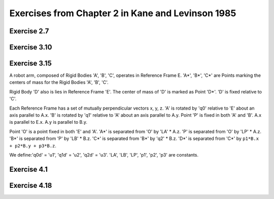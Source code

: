 ==================================================
Exercises from Chapter 2 in Kane and Levinson 1985
==================================================

Exercise 2.7
============

.. jupyter-kernel:: python3
   :id: ex2-7

.. jupyter-execute::

   from sympy.physics.mechanics import ReferenceFrame, dynamicsymbols, mprint
   from sympy import solve, pi, Eq

   q1, q2, q3, q4, q5 = dynamicsymbols('q1 q2 q3 q4 q5')
   q1d, q2d, q3d, q4d, q5d = dynamicsymbols('q1 q2 q3 q4 q5', level=1)

   ux, uy, uz = dynamicsymbols('ux uy uz')
   u1, u2, u3 = dynamicsymbols('u1 u2 u3')

   A = ReferenceFrame('A')
   B_prime = A.orientnew('B_prime', 'Axis', [q1, A.z])
   B = B_prime.orientnew('B', 'Axis', [pi/2 - q2, B_prime.x])
   C = B.orientnew('C', 'Axis', [q3, B.z])

   # Angular velocity based on coordinate time derivatives
   w_C_in_A_qd = C.ang_vel_in(A)

   # First definition of Angular velocity
   w_C_in_A_uxuyuz = ux * A.x + uy * A.y + uz * A.z
   print("Using w_C_A as")
   print(w_C_in_A_uxuyuz)

.. jupyter-execute::

   kinematic_eqs = [(w_C_in_A_qd - w_C_in_A_uxuyuz) & uv for uv in A]
   print("The kinematic equations are:")
   soln = solve(kinematic_eqs, [q1d, q2d, q3d])
   for qd in [q1d, q2d, q3d]:
       mprint(Eq(qd, soln[qd]))

.. jupyter-execute::

   # Second definition of Angular velocity
   w_C_in_A_u1u2u3 = u1 * B.x + u2 * B.y + u3 * B.z
   print("Using w_C_A as")
   print(w_C_in_A_u1u2u3)

.. jupyter-execute::

   kinematic_eqs = [(w_C_in_A_qd - w_C_in_A_u1u2u3) & uv for uv in A]
   print("The kinematic equations are:")
   soln = solve(kinematic_eqs, [q1d, q2d, q3d])
   for qd in [q1d, q2d, q3d]:
       mprint(Eq(qd, soln[qd]))

Exercise 3.10
=============

.. jupyter-kernel:: python3
   :id: ex3-10

.. jupyter-execute::

   from sympy import cancel, collect, expand_trig, solve, symbols, trigsimp
   from sympy import sin, cos
   from sympy.physics.mechanics import ReferenceFrame, Point
   from sympy.physics.mechanics import dot, dynamicsymbols, msprint

   q1, q2, q3, q4, q5, q6, q7 = q = dynamicsymbols('q1:8')
   u1, u2, u3, u4, u5, u6, u7 = u = dynamicsymbols('q1:8', level=1)

   r, theta, b = symbols('r θ b', real=True, positive=True)

   # define reference frames
   R = ReferenceFrame('R') # fixed race rf, let R.z point upwards
   A = R.orientnew('A', 'axis', [q7, R.z]) # rf that rotates with S* about R.z
   # B.x, B.z are parallel with face of cone, B.y is perpendicular
   B = A.orientnew('B', 'axis', [-theta, A.x])
   S = ReferenceFrame('S')
   S.set_ang_vel(A, u1*A.x + u2*A.y + u3*A.z)
   C = ReferenceFrame('C')
   C.set_ang_vel(A, u4*B.x + u5*B.y + u6*B.z)

   # define points
   pO = Point('O')
   pS_star = pO.locatenew('S*', b*A.y)
   pS_hat = pS_star.locatenew('S^', -r*B.y) # S^ touches the cone
   pS1 = pS_star.locatenew('S1', -r*A.z) # S1 touches horizontal wall of the race
   pS2 = pS_star.locatenew('S2', r*A.y) # S2 touches vertical wall of the race

   pO.set_vel(R, 0)
   pS_star.v2pt_theory(pO, R, A)
   pS1.v2pt_theory(pS_star, R, S)
   pS2.v2pt_theory(pS_star, R, S)

   # Since S is rolling against R, v_S1_R = 0, v_S2_R = 0.
   vc = [dot(p.vel(R), basis) for p in [pS1, pS2] for basis in R]

   pO.set_vel(C, 0)
   pS_star.v2pt_theory(pO, C, A)
   pS_hat.v2pt_theory(pS_star, C, S)

   # Since S is rolling against C, v_S^_C = 0.
   # Cone has only angular velocity in R.z direction.
   vc += [dot(pS_hat.vel(C), basis) for basis in A]
   vc += [dot(C.ang_vel_in(R), basis) for basis in [R.x, R.y]]
   vc_map = solve(vc, u)

   # Pure rolling between S and C, dot(ω_C_S, B.y) = 0.
   b_val = solve([dot(C.ang_vel_in(S), B.y).subs(vc_map).simplify()], b)[0][0]
   print('b = {0}'.format(msprint(collect(cancel(expand_trig(b_val)), r))))

.. jupyter-execute::

   b_expected = r*(1 + sin(theta))/(cos(theta) - sin(theta))
   assert trigsimp(b_val - b_expected) == 0

Exercise 3.15
=============

.. jupyter-kernel:: python3
   :id: ex3-15

A robot arm, composed of Rigid Bodies 'A', 'B', 'C', operates in Reference
Frame E. 'A*', 'B*', 'C*' are Points marking the centers of mass for the Rigid
Bodies 'A', 'B', 'C'.

Rigid Body 'D' also is lies in Reference Frame 'E'. The center of mass of 'D'
is marked as Point 'D*'. 'D' is fixed relative to 'C'.

Each Reference Frame has a set of mutually perpendicular vectors x, y, z.  'A'
is rotated by 'q0' relative to 'E' about an axis parallel to A.x. 'B' is
rotated by 'q1' relative to 'A' about an axis parallel to A.y. Point 'P' is
fixed in both 'A' and 'B'. A.x is parallel to E.x. A.y is parallel to B.y.

Point 'O' is a point fixed in both 'E' and 'A'. 'A*' is separated from 'O' by
'LA' * A.z. 'P' is separated from 'O' by 'LP' * A.z. 'B*' is separated from 'P'
by 'LB' * B.z. 'C*' is separated from 'B*' by 'q2' * B.z. 'D*' is separated
from 'C*' by ``p1*B.x + p2*B.y + p3*B.z``.

We define:'q0d' = 'u1', 'q1d' = 'u2', 'q2d' = 'u3'.  'LA', 'LB', 'LP', 'p1',
'p2', 'p3' are constants.

.. jupyter-execute::

   from sympy.physics.mechanics import dynamicsymbols, msprint
   from sympy.physics.mechanics import ReferenceFrame, Point
   from sympy import solve, symbols

   # Define generalized coordinates, speeds, and constants:
   q0, q1, q2 = dynamicsymbols('q0 q1 q2')
   q0d, q1d, q2d = dynamicsymbols('q0 q1 q2', level=1)
   u1, u2, u3 = dynamicsymbols('u1 u2 u3')
   LA, LB, LP = symbols('LA LB LP')
   p1, p2, p3 = symbols('p1 p2 p3')

   E = ReferenceFrame('E')
   # A.x of Rigid Body A is fixed in Reference Frame E and is rotated by q0.
   A = E.orientnew('A', 'Axis', [q0, E.x])
   # B.y of Rigid Body B is fixed in Reference Frame A and is rotated by q1.
   B = A.orientnew('B', 'Axis', [q1, A.y])
   # Reference Frame C has no rotation relative to Reference Frame B.
   C = B.orientnew('C', 'Axis', [0, B.x])
   # Reference Frame D has no rotation relative to Reference Frame C.
   D = C.orientnew('D', 'Axis', [0, C.x])

   pO = Point('O')
   # The vector from Point O to Point A*, the center of mass of A, is LA * A.z.
   pAs = pO.locatenew('A*', LA * A.z)
   # The vector from Point O to Point P, which lies on the axis where
   # B rotates about A, is LP * A.z.
   pP = pO.locatenew('P', LP * A.z)
   # The vector from Point P to Point B*, the center of mass of B, is LB * B.z.
   pBs = pP.locatenew('B*', LB * B.z)
   # The vector from Point B* to Point C*, the center of mass of C, is q2 * B.z.
   pCs = pBs.locatenew('C*', q2 * B.z)
   # The vector from Point C* to Point D*, the center of mass of D,
   # is p1 * B.x + p2 * B.y + p3 * B.z.
   pDs = pCs.locatenew('D*', p1 * B.x + p2 * B.y + p3 * B.z)

   # Define generalized speeds as:
   # u1 = q0d
   # u2 = q1d
   # u3 = q2d
   A.set_ang_vel(E, u1 * A.x) # A.x = E.x
   B.set_ang_vel(A, u2 * B.y) # B.y = A.y
   pCs.set_vel(B, u3 * B.z)

   pO.set_vel(E, 0) # Point O is fixed in Reference Frame E
   pAs.v2pt_theory(pO, E, A) # Point A* is fixed in Reference Frame A
   pP.v2pt_theory(pO, E, A) # Point P is fixed in Reference Frame A
   pBs.v2pt_theory(pP, E, B) # Point B* is fixed in Reference Frame B
   pCs.v1pt_theory(pBs, E, B) # Point C* is moving in Reference Frame B
   pDs.set_vel(B, pCs.vel(B)) # Point D* is fixed relative to Point C* in B
   pDs.v1pt_theory(pBs, E, B) # Point D* is moving in Reference Frame B

   # Write generalized speeds as kinematic equations:
   kinematic_eqs = []
   kinematic_eqs.append(u1 - q0d)
   kinematic_eqs.append(u2 - q1d)
   kinematic_eqs.append(u3 - q2d)
   soln = solve(kinematic_eqs, [q0d, q1d, q2d])
   print("kinematic equations:")
   for qd in [q0d, q1d, q2d]:
      print("{0} = {1}".format(msprint(qd), msprint(soln[qd])))

.. jupyter-execute::

   ang_vels = ["\nangular velocities:"]
   ang_accs = ["\nangular accelerations:"]
   for rf in [A, B, C, D]:
      ang_v = getattr(rf, 'ang_vel_in')(E)
      ang_a = getattr(rf, 'ang_acc_in')(E)
      express_rf = B
      if rf == A:
         express_rf = A
      ang_vels.append("ang vel {0} wrt {1} = {2}".format(
               rf, E, ang_v.express(express_rf)))
      ang_accs.append("ang acc {0} wrt {1} = {2}".format(
               rf, E, ang_a.express(express_rf)))

   vels = ["\nvelocities:"]
   accs = ["\naccelerations:"]
   for point in [pAs, pBs, pCs, pDs]:
      v = getattr(point, 'vel')(E)
      a = getattr(point, 'acc')(E)
      express_rf = B
      if point == pAs:
         express_rf = A
      vels.append("vel {0} wrt {1} = {2}".format(
               point, E, v.express(express_rf)))
      accs.append("acc {0} wrt {1} = {2}".format(
               point, E, a.express(express_rf)))

   for results in ang_vels + ang_accs + vels + accs:
      print(results)

Exercise 4.1
============

.. jupyter-kernel:: python3
   :id: ex4-1

.. jupyter-execute::

   from sympy.physics.mechanics import dot, msprint
   from sympy.physics.mechanics import ReferenceFrame, Point
   from sympy import symbols, sin, cos
   from sympy.simplify.simplify import trigsimp

   theta = symbols('theta:3')
   x = symbols('x:3')
   q = symbols('q')

   A = ReferenceFrame('A')
   B = A.orientnew('B', 'SPACE', theta, 'xyz')

   O = Point('O')
   P = O.locatenew('P', x[0] * A.x + x[1] * A.y + x[2] * A.z)
   p = P.pos_from(O)

   # From problem, point P is on L (span(B.x)) when:
   constraint_eqs = {x[0] : q*cos(theta[1])*cos(theta[2]),
                     x[1] : q*cos(theta[1])*sin(theta[2]),
                     x[2] : -q*sin(theta[1])}

   # If point P is on line L then r^{P/O} will have no components in the B.y or
   # B.z directions since point O is also on line L and B.x is parallel to L.
   assert(trigsimp(dot(P.pos_from(O), B.y).subs(constraint_eqs)) == 0)
   assert(trigsimp(dot(P.pos_from(O), B.z).subs(constraint_eqs)) == 0)

Exercise 4.18
=============

.. jupyter-kernel:: python3
   :id: ex4-18

.. jupyter-execute::

   from sympy.physics.mechanics import dynamicsymbols, msprint
   from sympy.physics.mechanics import ReferenceFrame, Point
   from sympy import solve, symbols, pi

   # Define generalized coordinates, speeds, and constants:
   qi = dynamicsymbols('q0 q1 q2 q3 q4 q5')
   qid = dynamicsymbols('q0 q1 q2 q3 q4 q5', level=1)
   ui = dynamicsymbols('u0 u1 u2 u3 u4 u5')
   R = symbols('R')

   A = ReferenceFrame('A')
   A_1 = A.orientnew("A'", 'Axis', [qi[1], A.z])
   B = A_1.orientnew('B', 'Axis', [pi/2 - qi[2], A_1.x])
   C = B.orientnew('C', 'Axis', [qi[3], B.z])

   pO = Point('O')
   pCs = pO.locatenew('C*', qi[4] * A.x + qi[5] * A.y + R * B.y)

   pO.set_vel(A, 0) # Point O is fixed in Reference Frame A
   pCs.v2pt_theory(pO, A, B) # Point C* is fixed in Reference Frame B

   # Set ui = qid
   kinematic_eqs = []
   for u, qd in zip(ui, qid):
      kinematic_eqs.append(u - qd)
   soln = solve(kinematic_eqs, qid)
   print("kinematic equations:")
   for qd in qid:
      print("{0} = {1}".format(msprint(qd), msprint(soln[qd])))

   print("\nposition of C* from O = {0}".format(msprint(pCs.pos_from(pO))))
   print("\nvelocity of C* wrt A = {0}".format(msprint(pCs.vel(A).express(B))))
